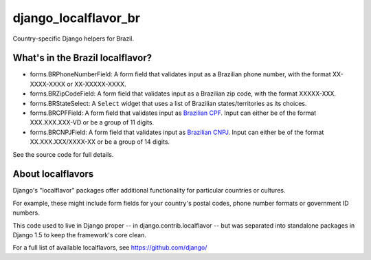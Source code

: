 =====================
django_localflavor_br
=====================

Country-specific Django helpers for Brazil.

What's in the Brazil localflavor?
=================================

* forms.BRPhoneNumberField: A form field that validates input as a Brazilian
  phone number, with the format XX-XXXX-XXXX or XX-XXXXX-XXXX.

* forms.BRZipCodeField: A form field that validates input as a Brazilian zip
  code, with the format XXXXX-XXX.

* forms.BRStateSelect: A ``Select`` widget that uses a list of Brazilian
  states/territories as its choices.

* forms.BRCPFField: A form field that validates input as `Brazilian CPF`_.
  Input can either be of the format XXX.XXX.XXX-VD or be a group of 11 digits.

* forms.BRCNPJField: A form field that validates input as `Brazilian CNPJ`_.
  Input can either be of the format XX.XXX.XXX/XXXX-XX or be a group of 14
  digits.

.. _Brazilian CPF: http://en.wikipedia.org/wiki/Cadastro_de_Pessoas_F%C3%ADsicas
.. _Brazilian CNPJ: http://en.wikipedia.org/wiki/National_identification_number#Brazil

See the source code for full details.

About localflavors
==================

Django's "localflavor" packages offer additional functionality for particular
countries or cultures.

For example, these might include form fields for your country's postal codes,
phone number formats or government ID numbers.

This code used to live in Django proper -- in django.contrib.localflavor -- but
was separated into standalone packages in Django 1.5 to keep the framework's
core clean.

For a full list of available localflavors, see https://github.com/django/
